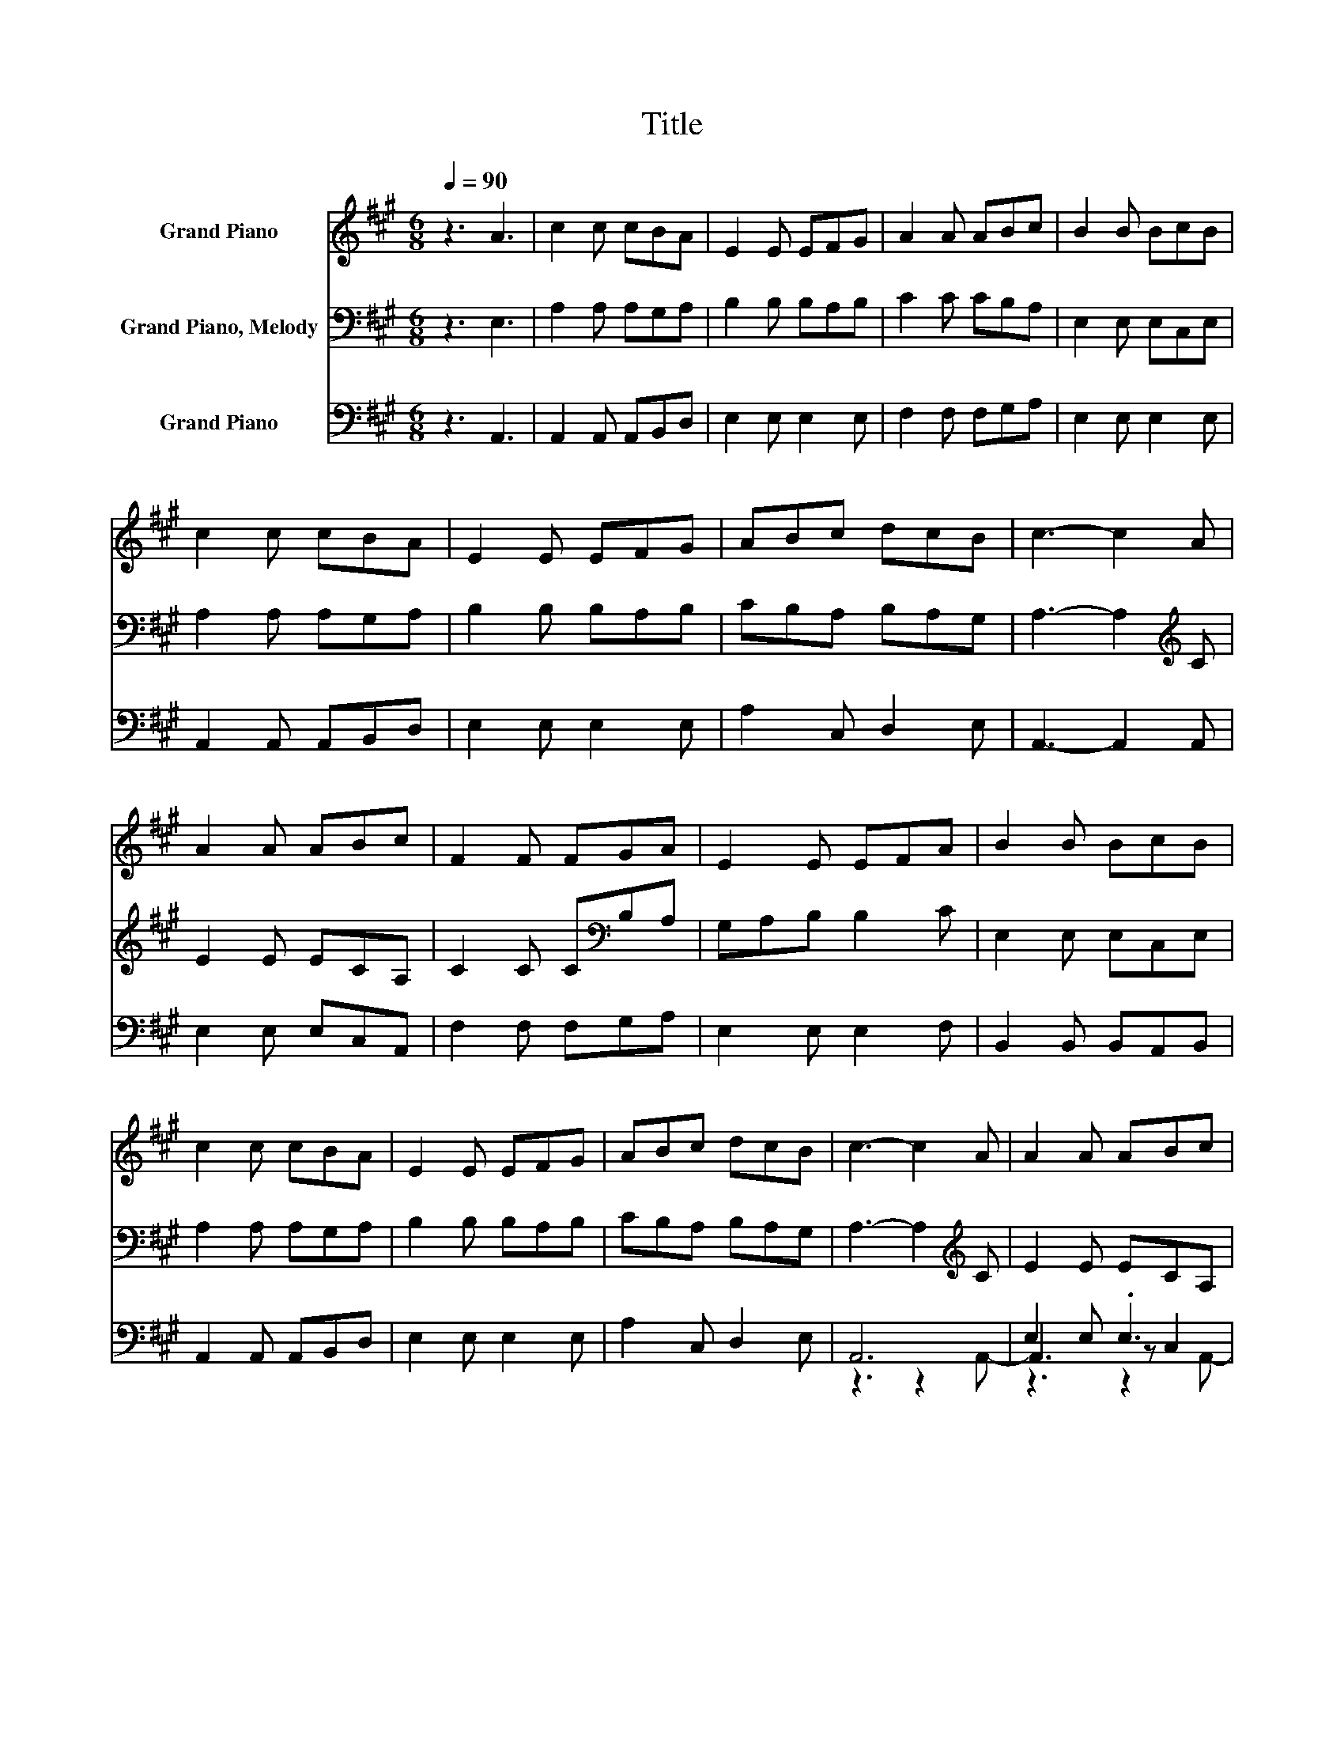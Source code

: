 X:1
T:Title
%%score 1 2 ( 3 4 5 )
L:1/8
Q:1/4=90
M:6/8
K:A
V:1 treble nm="Grand Piano"
V:2 bass nm="Grand Piano, Melody"
V:3 bass nm="Grand Piano"
V:4 bass 
V:5 bass 
V:1
 z3 A3 | c2 c cBA | E2 E EFG | A2 A ABc | B2 B BcB | c2 c cBA | E2 E EFG | ABc dcB | c3- c2 A | %9
 A2 A ABc | F2 F FGA | E2 E EFA | B2 B BcB | c2 c cBA | E2 E EFG | ABc dcB | c3- c2 A | A2 A ABc | %18
 F2 F FGA | E2 E EFA | B2 B BcB | c2 c cBA | E2 E EFG | ABc dcB | c6 |] %25
V:2
 z3 E,3 | A,2 A, A,G,A, | B,2 B, B,A,B, | C2 C CB,A, | E,2 E, E,C,E, | A,2 A, A,G,A, | %6
 B,2 B, B,A,B, | CB,A, B,A,G, | A,3- A,2[K:treble] C | E2 E ECA, | C2 C C[K:bass]B,A, | %11
 G,A,B, B,2 C | E,2 E, E,C,E, | A,2 A, A,G,A, | B,2 B, B,A,B, | CB,A, B,A,G, | %16
 A,3- A,2[K:treble] C | E2 E ECA, | C2 C C[K:bass]B,A, | G,A,B, B,2 C | E,2 E, E,C,E, | %21
 A,2 A, A,G,A, | B,2 B, B,A,B, | CB,A, B,A,G, | A,6 |] %25
V:3
 z3 A,,3 | A,,2 A,, A,,B,,D, | E,2 E, E,2 E, | F,2 F, F,G,A, | E,2 E, E,2 E, | A,,2 A,, A,,B,,D, | %6
 E,2 E, E,2 E, | A,2 C, D,2 E, | A,,3- A,,2 A,, | E,2 E, E,C,A,, | F,2 F, F,G,A, | E,2 E, E,2 F, | %12
 B,,2 B,, B,,A,,B,, | A,,2 A,, A,,B,,D, | E,2 E, E,2 E, | A,2 C, D,2 E, | A,,6 | E,2 E, .E,3 | %18
 F,2 F, .F,3 | E,2 E, .E,3 | B,,2 B,, .B,,3 | A,,2 A,, .A,,3 | E,2 E, .E,2 E, | A,3 D,3 | z6 |] %25
V:4
 x6 | x6 | x6 | x6 | x6 | x6 | x6 | x6 | x6 | x6 | x6 | x6 | x6 | x6 | x6 | x6 | z3 z2 A,,- | %17
 A,,3 z C,2 | z3 z G,2 | z3 z2 F,- | F,3 z A,,2 | z3 z B,,2 | x6 | x6 | A,,6 |] %25
V:5
 x6 | x6 | x6 | x6 | x6 | x6 | x6 | x6 | x6 | x6 | x6 | x6 | x6 | x6 | x6 | x6 | x6 | z3 z2 A,,- | %18
 A,,3 z2 A,- | A,3 z3 | z3 z2 B,,- | B,,3 z2 D,- | D,3 z3 | z2 C,- C, z E,- | E,3 z3 |] %25

